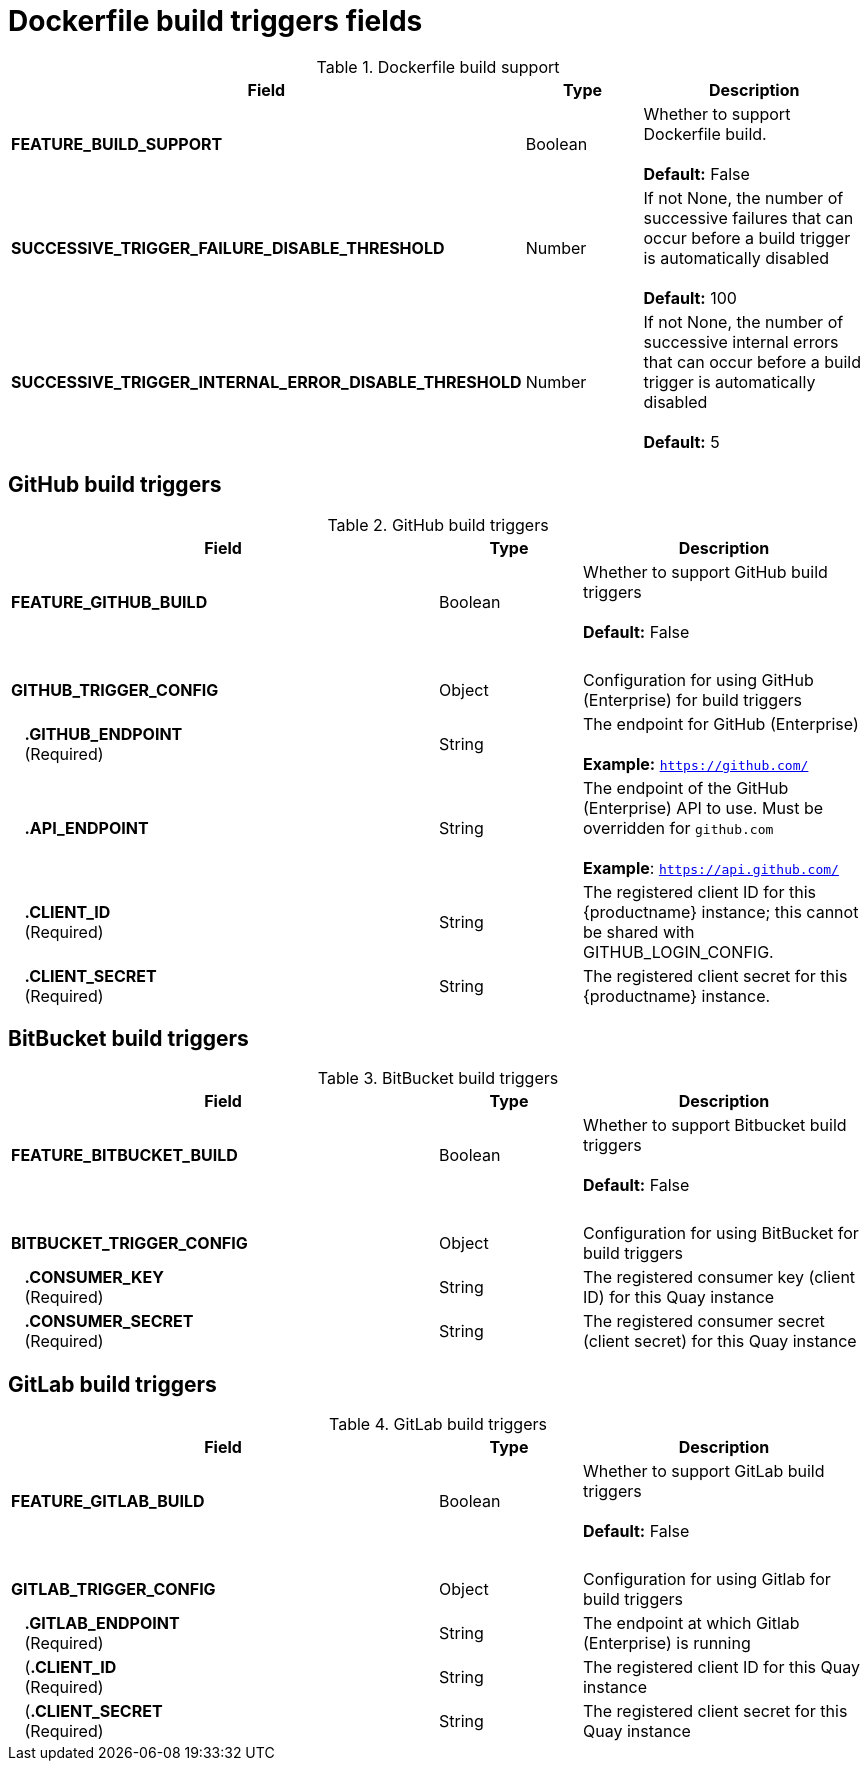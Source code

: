 [[config-fields-dockerfile-build]]
= Dockerfile build triggers fields


.Dockerfile build support
[cols="3a,1a,2a",options="header"]
|===
| Field | Type | Description
| 
**FEATURE_BUILD_SUPPORT** | Boolean | Whether to support Dockerfile build.  + 
 + 
**Default:** False
| **SUCCESSIVE_TRIGGER_FAILURE_DISABLE_THRESHOLD** | Number | If not None, the number of successive failures that
can occur before a build trigger is automatically disabled + 
 + 
**Default:**  100
| **SUCCESSIVE_TRIGGER_INTERNAL_ERROR_DISABLE_THRESHOLD**  | Number |  If not None, the number of successive internal errors that can occur before a build trigger is automatically disabled + 
 + 
**Default:**  5
|===

== GitHub build triggers

.GitHub build triggers
[cols="3a,1a,2a",options="header"]
|===
| Field | Type | Description
| **FEATURE_GITHUB_BUILD** | Boolean | Whether to support GitHub build triggers + 
 + 
**Default:** False
| {nbsp} | {nbsp} | {nbsp}
| **GITHUB_TRIGGER_CONFIG** | Object | Configuration for using GitHub (Enterprise) for build triggers
| {nbsp}{nbsp}{nbsp}**.GITHUB_ENDPOINT** + 
{nbsp}{nbsp}{nbsp}(Required) | String | The endpoint for GitHub (Enterprise) + 
 + 
**Example:** `https://github.com/`
| {nbsp}{nbsp}{nbsp}**.API_ENDPOINT** | String | The endpoint of the GitHub (Enterprise) API to use. Must be overridden for `github.com` + 
 + 
**Example**: `https://api.github.com/`
| {nbsp}{nbsp}{nbsp}**.CLIENT_ID**  + 
{nbsp}{nbsp}{nbsp}(Required) | String | The registered client ID for this {productname} instance; this cannot be shared with GITHUB_LOGIN_CONFIG.
| {nbsp}{nbsp}{nbsp}**.CLIENT_SECRET** + 
{nbsp}{nbsp}{nbsp}(Required) | String | The registered client secret for this {productname} instance.
|===

== BitBucket build triggers

.BitBucket build triggers
[cols="3a,1a,2a",options="header"]
|===
| Field | Type | Description
| **FEATURE_BITBUCKET_BUILD** | Boolean | Whether to support Bitbucket build triggers + 
 + 
**Default:** False
| {nbsp} | {nbsp} | {nbsp}
| **BITBUCKET_TRIGGER_CONFIG** | Object | Configuration for using BitBucket for build triggers
| {nbsp}{nbsp}{nbsp}**.CONSUMER_KEY** + 
{nbsp}{nbsp}{nbsp}(Required) | String | The registered consumer key (client ID) for this Quay instance
| {nbsp}{nbsp}{nbsp}**.CONSUMER_SECRET** + 
{nbsp}{nbsp}{nbsp}(Required) | String | The registered consumer secret (client secret) for this Quay instance
|===

== GitLab build triggers

.GitLab build triggers
[cols="3a,1a,2a",options="header"]
|===
| Field | Type | Description
| **FEATURE_GITLAB_BUILD** | Boolean | Whether to support GitLab build triggers + 
 + 
**Default:** False
| {nbsp} | {nbsp} | {nbsp}
| **GITLAB_TRIGGER_CONFIG** | Object | Configuration for using Gitlab for build triggers
| {nbsp}{nbsp}{nbsp}**.GITLAB_ENDPOINT** + 
{nbsp}{nbsp}{nbsp}(Required) | String | The endpoint at which Gitlab (Enterprise) is running
| {nbsp}{nbsp}{nbsp}(**.CLIENT_ID** + 
{nbsp}{nbsp}{nbsp}(Required) | String | The registered client ID for this Quay instance
| {nbsp}{nbsp}{nbsp}(**.CLIENT_SECRET** + 
{nbsp}{nbsp}{nbsp}(Required) | String | The registered client secret for this Quay instance
|===
